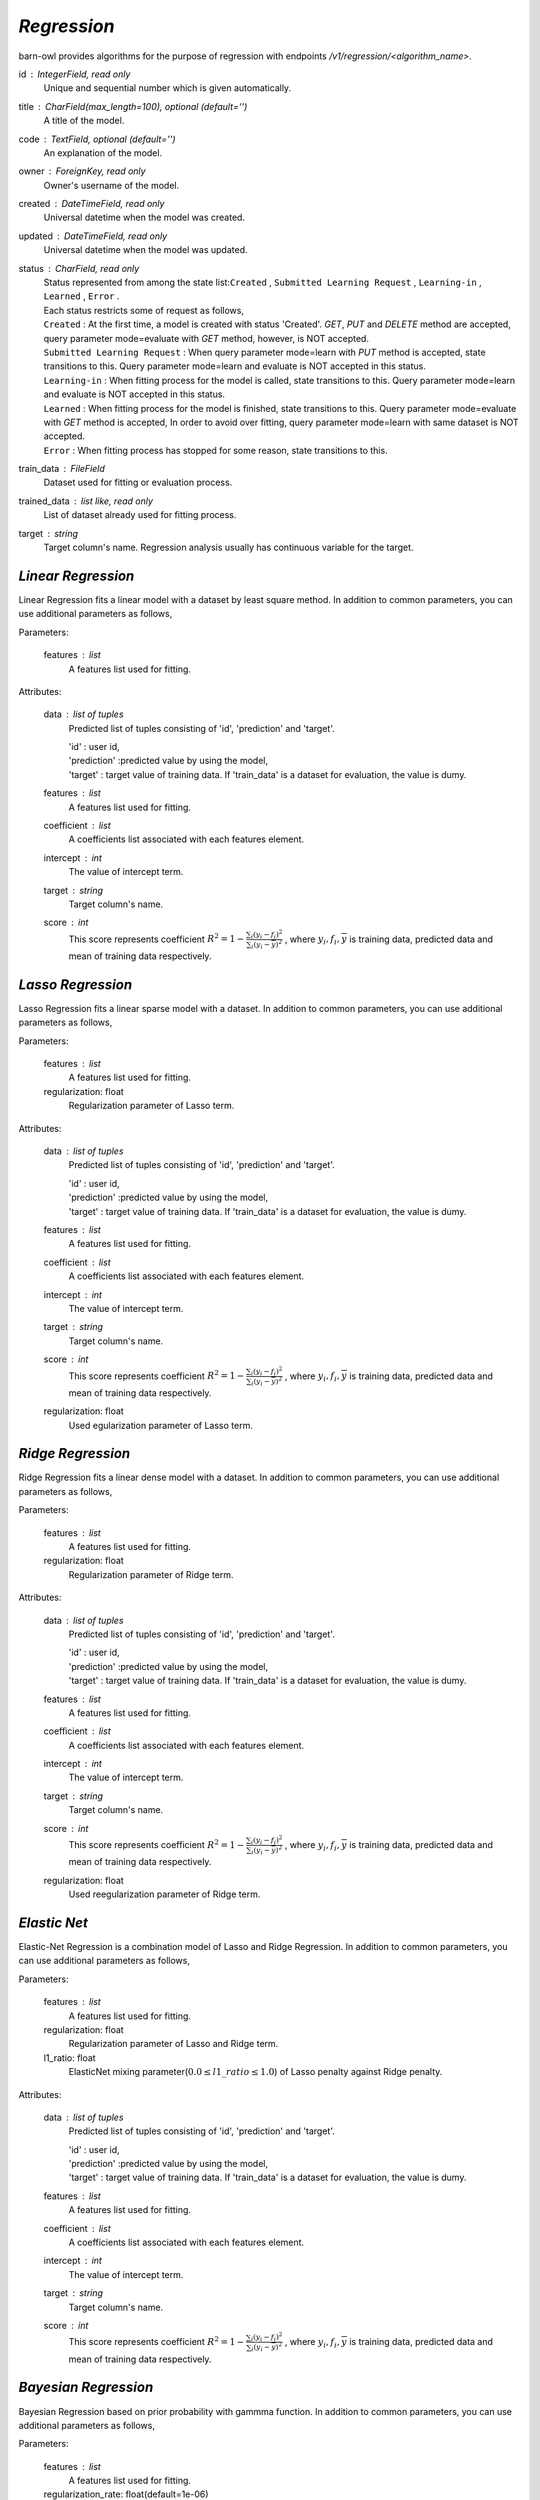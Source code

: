 `Regression`
============

barn-owl provides algorithms for the purpose of regression with endpoints `/v1/regression/<algorithm_name>`.

.. class:: Common Parameters:

   id : IntegerField, read only
         Unique and sequential number which is given automatically.

   title : CharField(max_length=100), optional (default='')
         A title of the model.

   code : TextField, optional (default='')
         An explanation of the model.

   owner : ForeignKey, read only
         Owner's username of the model.

   created : DateTimeField, read only
         Universal datetime when the model was created.

   updated : DateTimeField, read only
         Universal datetime when the model was updated.

   status : CharField, read only
      | Status represented from among the state list:``Created`` , ``Submitted Learning Request`` , ``Learning-in`` , ``Learned`` , ``Error`` .
      | Each status restricts some of request as follows,
      | ``Created`` : At the first time, a model is created with status 'Created'. `GET`, `PUT` and `DELETE` method are accepted,
        query parameter mode=evaluate with `GET` method, however, is NOT accepted.
      | ``Submitted Learning Request`` : When query parameter mode=learn with `PUT` method is accepted, state transitions to this.
         Query parameter mode=learn and evaluate is NOT accepted in this status.
      | ``Learning-in`` : When fitting process for the model is called, state transitions to this.
         Query parameter mode=learn and evaluate is NOT accepted in this status.
      | ``Learned`` : When fitting process for the model is finished, state transitions to this.
         Query parameter mode=evaluate with `GET` method is accepted,
         In order to avoid over fitting, query parameter mode=learn with same dataset is NOT accepted.
      | ``Error`` : When fitting process has stopped for some reason, state transitions to this.

   train_data : FileField
         Dataset used for fitting or evaluation process.

   trained_data : list like, read only
         List of dataset already used for fitting process.

   target : string
         Target column's name. Regression analysis usually has continuous variable for the target.



`Linear Regression`
-------------------


.. class:: regression/linear/

   Linear Regression fits a linear model with a dataset by least square method.
   In addition to common parameters, you can use additional parameters as follows,

   Parameters:

      features : list
         A features list used for fitting.

   Attributes:

      data : list of tuples
         Predicted list of tuples consisting of 'id', 'prediction' and 'target'.

         | 'id' : user id,
         | 'prediction' :predicted value by using the model,
         | 'target' : target value of training data. If 'train_data' is a dataset for evaluation, the value is dumy.

      features : list
         A features list used for fitting.

      coefficient : list
         A coefficients list associated with each features element.

      intercept : int
         The value of intercept term.

      target : string
         Target column's name.

      score : int
         This score represents coefficient :math:`R^2=1-\frac{\sum_{i}(y_i - f_i)^2}{\sum_{i}(y_i -\overline{y})^2}` ,
         where :math:`y_i,f_i,\overline{y}` is training data, predicted data and mean of training data respectively.



`Lasso Regression`
------------------

.. class:: regression/lasso/

   Lasso Regression fits a linear sparse model with a dataset.
   In addition to common parameters, you can use additional parameters as follows,

   Parameters:

      features : list
         A features list used for fitting.

      regularization: float
         Regularization parameter of Lasso term.

   Attributes:

      data : list of tuples
         Predicted list of tuples consisting of 'id', 'prediction' and 'target'.

         | 'id' : user id,
         | 'prediction' :predicted value by using the model,
         | 'target' : target value of training data. If 'train_data' is a dataset for evaluation, the value is dumy.

      features : list
         A features list used for fitting.

      coefficient : list
         A coefficients list associated with each features element.

      intercept : int
         The value of intercept term.

      target : string
         Target column's name.

      score : int
         This score represents coefficient :math:`R^2=1-\frac{\sum_{i}(y_i - f_i)^2}{\sum_{i}(y_i -\overline{y})^2}` ,
         where :math:`y_i,f_i,\overline{y}` is training data, predicted data and mean of training data respectively.

      regularization: float
         Used egularization parameter of Lasso term.

`Ridge Regression`
------------------

.. class:: regression/ridge/

   Ridge Regression fits a linear dense model with a dataset.
   In addition to common parameters, you can use additional parameters as follows,

   Parameters:

      features : list
         A features list used for fitting.

      regularization: float
         Regularization parameter of Ridge term.

   Attributes:

      data : list of tuples
         Predicted list of tuples consisting of 'id', 'prediction' and 'target'.

         | 'id' : user id,
         | 'prediction' :predicted value by using the model,
         | 'target' : target value of training data. If 'train_data' is a dataset for evaluation, the value is dumy.

      features : list
         A features list used for fitting.

      coefficient : list
         A coefficients list associated with each features element.

      intercept : int
         The value of intercept term.

      target : string
         Target column's name.

      score : int
         This score represents coefficient :math:`R^2=1-\frac{\sum_{i}(y_i - f_i)^2}{\sum_{i}(y_i -\overline{y})^2}` ,
         where :math:`y_i,f_i,\overline{y}` is training data, predicted data and mean of training data respectively.

      regularization: float
         Used reegularization parameter of Ridge term.

`Elastic Net`
-------------

.. class:: regression/elasticnet/

   Elastic-Net Regression is a combination model of Lasso and Ridge Regression.
   In addition to common parameters, you can use additional parameters as follows,

   Parameters:

      features : list
         A features list used for fitting.

      regularization: float
         Regularization parameter of Lasso and Ridge term.

      l1_ratio: float
         ElasticNet mixing parameter(:math:`0.0 \leq l1\_ratio \leq 1.0`) of Lasso penalty against Ridge penalty.

   Attributes:

      data : list of tuples
         Predicted list of tuples consisting of 'id', 'prediction' and 'target'.

         | 'id' : user id,
         | 'prediction' :predicted value by using the model,
         | 'target' : target value of training data. If 'train_data' is a dataset for evaluation, the value is dumy.

      features : list
         A features list used for fitting.

      coefficient : list
         A coefficients list associated with each features element.

      intercept : int
         The value of intercept term.

      target : string
         Target column's name.

      score : int
         This score represents coefficient :math:`R^2=1-\frac{\sum_{i}(y_i - f_i)^2}{\sum_{i}(y_i -\overline{y})^2}` ,
         where :math:`y_i,f_i,\overline{y}` is training data, predicted data and mean of training data respectively.

`Bayesian Regression`
---------------------

.. class:: regression/bayesian/

   Bayesian Regression based on prior probability with gammma function.
   In addition to common parameters, you can use additional parameters as follows,

   Parameters:

      features : list
         A features list used for fitting.

      regularization_rate: float(default=1e-06)
         Gamma rate parameter(inverse of scale parameter) of regularization term.

      regularization_shape: float(default=1e-06)
         Gamma shape factor of regularization term.

      noise_rate: float(default=1e-06)
         Gamma rate parameter(inverse of scale parameter) of noise term.

      noise_shape: float(default=1e-06)
         Gamma shape factor of noise term.

   Attributes:

      data : list of tuples
         Predicted list of tuples consisting of 'id', 'prediction' and 'target'.

         | 'id' : user id,
         | 'prediction' :predicted value by using the model,
         | 'target' : target value of training data. If 'train_data' is a dataset for evaluation, the value is dumy.

      features : list
         A features list used for fitting.

      coefficient : list
         A coefficients list associated with each features element.

      intercept : int
         The value of intercept term.

      target : string
         Target column's name.

      score : int
         This score represents coefficient :math:`R^2=1-\frac{\sum_{i}(y_i - f_i)^2}{\sum_{i}(y_i -\overline{y})^2}` ,
         where :math:`y_i,f_i,\overline{y}` is training data, predicted data and mean of training data respectively.

      regularization: float
         Used egularization parameter of Lasso term.


`Bagging Regression`
--------------------

.. class:: regression/bagging/

   Bagging Regression is one of the unsemble regressor.
   In addition to common parameters, you can use additional parameters as follows,

   Parameters:

      features : list
         A features list used for fitting.

      regularization: float
         Regularization parameter.

      estimator: ChoiceField(default=DecisionTree)
         Choose at least one alogrithm from "DecisionTree", "Linear", "Lasso", "Ridge" and "Bayesian".

   Attributes:

      data : list of tuples
         Predicted list of tuples consisting of 'id', 'prediction' and 'target'.

         | 'id' : user id,
         | 'prediction' :predicted value by using the model,
         | 'target' : target value of training data. If 'train_data' is a dataset for evaluation, the value is dumy.

      features : list
         A features list used for fitting.

      target : string
         Target column's name.

      score : int
         This score represents coefficient :math:`R^2=1-\frac{\sum_{i}(y_i - f_i)^2}{\sum_{i}(y_i -\overline{y})^2}` ,
         where :math:`y_i,f_i,\overline{y}` is training data, predicted data and mean of training data respectively.

      regularization: float
         Used reegularization parameter of Ridge term.

      estimator: string
         Choosed estimator algorithm.


`AdaBoost Regression`
---------------------

.. class:: regression/adaboost/

   AdaBoost Regression is one of the unsemble regressor.
   In addition to common parameters, you can use additional parameters as follows,

   Parameters:

      features : list
         A features list used for fitting.

      regularization: float
         Regularization parameter.

      estimator: ChoiceField(default=DecisionTree)
         Choose at least one alogrithm from "DecisionTree", "Linear", "Lasso", "Ridge" and "Bayesian".

   Attributes:

      data : list of tuples
         Predicted list of tuples consisting of 'id', 'prediction' and 'target'.

         | 'id' : user id,
         | 'prediction' :predicted value by using the model,
         | 'target' : target value of training data. If 'train_data' is a dataset for evaluation, the value is dumy.

      features : list
         A features list used for fitting.

      target : string
         Target column's name.

      score : int
         This score represents coefficient :math:`R^2=1-\frac{\sum_{i}(y_i - f_i)^2}{\sum_{i}(y_i -\overline{y})^2}` ,
         where :math:`y_i,f_i,\overline{y}` is training data, predicted data and mean of training data respectively.

      regularization: float
         Used reegularization parameter of Ridge term.

      estimator: string
         Choosed estimator algorithm.


`Deep Neural Network`
---------------------

.. class:: regression/dnn/

   Regression model based on deep neural network.

   Attributes:

      data : list of tuples
         Predicted list of tuples consisting of 'id', 'prediction' and 'target'.

         | 'id' : user id,
         | 'prediction' :predicted value by using the model,
         | 'target' : target value of training data. If 'train_data' is a dataset for evaluation, the value is dumy.

      loss : float
         Sum of loss function.

      target : string
         Target column's name.

